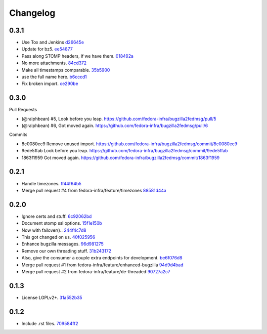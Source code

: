 Changelog
=========

.. Generate with git log --no-merges --pretty='format:- %s `%h <https://github.com/fedora-infra/bugzilla2fedmsg/commit/%H>`_' last-tag..

0.3.1
-----

- Use Tox and Jenkins `d26645e <https://github.com/fedora-infra/bugzilla2fedmsg/commit/d26645e78f36bd3288300f5373dd4f80d4fff767>`_
- Update for bz5. `ee54877 <https://github.com/fedora-infra/bugzilla2fedmsg/commit/ee548775f099dbf5ee0fdf33643dcaa2ae745665>`_
- Pass along STOMP headers, if we have them. `018492a <https://github.com/fedora-infra/bugzilla2fedmsg/commit/018492a27b1b5afa669f77e59c5da45adb738cb9>`_
- No more attachments. `84cd372 <https://github.com/fedora-infra/bugzilla2fedmsg/commit/84cd37207be77228192efa2c3fdb54eb190e1b6a>`_
- Make all timestamps comparable. `35b5900 <https://github.com/fedora-infra/bugzilla2fedmsg/commit/35b5900c156b4c6fca401ab2097879d98761befe>`_
- use the full name here. `b6cccd1 <https://github.com/fedora-infra/bugzilla2fedmsg/commit/b6cccd16bef2dcfa6ea7239b6b2099ae99ba92dc>`_
- Fix broken import. `ce290be <https://github.com/fedora-infra/bugzilla2fedmsg/commit/ce290beedbae80e146f06752a4683413ad3007e9>`_

0.3.0
-----

Pull Requests

- (@ralphbean)      #5, Look before you leap.
  https://github.com/fedora-infra/bugzilla2fedmsg/pull/5
- (@ralphbean)      #6, Got moved again.
  https://github.com/fedora-infra/bugzilla2fedmsg/pull/6

Commits

- 8c0080ec9 Remove unused import.
  https://github.com/fedora-infra/bugzilla2fedmsg/commit/8c0080ec9
- 9ede5ffab Look before you leap.
  https://github.com/fedora-infra/bugzilla2fedmsg/commit/9ede5ffab
- 1863f1959 Got moved again.
  https://github.com/fedora-infra/bugzilla2fedmsg/commit/1863f1959

0.2.1
-----

- Handle timezones. `ff44f64b5 <https://github.com/fedora-infra/bugzilla2fedmsg/commit/ff44f64b5152f56277a4e498dbf6426aa16b51e6>`_
- Merge pull request #4 from fedora-infra/feature/timezones `88581d44a <https://github.com/fedora-infra/bugzilla2fedmsg/commit/88581d44a662c1532d47f0cf87299afbb1ceef47>`_

0.2.0
-----

- Ignore certs and stuff. `6c92062bd <https://github.com/fedora-infra/bugzilla2fedmsg/commit/6c92062bd7f1b119f6d8f47e9e09cd15467bb625>`_
- Document stomp ssl options. `15f1e150b <https://github.com/fedora-infra/bugzilla2fedmsg/commit/15f1e150b7668d03f7544856adf5b5b6816cfc52>`_
- Now with failover().. `244f4c7d8 <https://github.com/fedora-infra/bugzilla2fedmsg/commit/244f4c7d82a890545165e7347b80bc82d7db44cd>`_
- This got changed on us. `40f025956 <https://github.com/fedora-infra/bugzilla2fedmsg/commit/40f0259566e57c6954d35e14b160e906e2304a21>`_
- Enhance bugzilla messages. `96d981275 <https://github.com/fedora-infra/bugzilla2fedmsg/commit/96d9812755e3fa9ffb0758b49195040da627a372>`_
- Remove our own threading stuff. `31b243172 <https://github.com/fedora-infra/bugzilla2fedmsg/commit/31b243172e37ff194082eaa8bee5b565ff843912>`_
- Also, give the consumer a couple extra endpoints for development. `be6f076d8 <https://github.com/fedora-infra/bugzilla2fedmsg/commit/be6f076d871e4d5187c35e3985edafb0f1bc9c08>`_
- Merge pull request #1 from fedora-infra/feature/enhanced-bugzilla `94d9d4bad <https://github.com/fedora-infra/bugzilla2fedmsg/commit/94d9d4bad827708fbb0dca7937a19e9e0fd321c4>`_
- Merge pull request #2 from fedora-infra/feature/de-threaded `90727a2c7 <https://github.com/fedora-infra/bugzilla2fedmsg/commit/90727a2c77863f396b43147756e757fba00f9dbc>`_

0.1.3
-----

- License LGPLv2+. `31a552b35 <https://github.com/fedora-infra/bugzilla2fedmsg/commit/31a552b35b873243cf9b013bdf2e6f9ab3bc6bea>`_

0.1.2
-----

- Include .rst files. `709584ff2 <https://github.com/fedora-infra/bugzilla2fedmsg/commit/709584ff27146a4bffa445efa3a50506e8b4093c>`_
